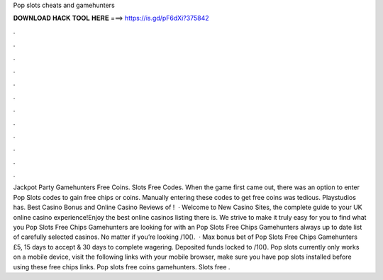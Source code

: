 Pop slots cheats and gamehunters

𝐃𝐎𝐖𝐍𝐋𝐎𝐀𝐃 𝐇𝐀𝐂𝐊 𝐓𝐎𝐎𝐋 𝐇𝐄𝐑𝐄 ===> https://is.gd/pF6dXi?375842

.

.

.

.

.

.

.

.

.

.

.

.

Jackpot Party Gamehunters Free Coins. Slots Free Codes. When the game first came out, there was an option to enter Pop Slots codes to gain free chips or coins. Manually entering these codes to get free coins was tedious. Playstudios has. Best Casino Bonus and Online Casino Reviews of !  · Welcome to New Casino Sites, the complete guide to your UK online casino experience!Enjoy the best online casinos listing there is. We strive to make it truly easy for you to find what you Pop Slots Free Chips Gamehunters are looking for with an Pop Slots Free Chips Gamehunters always up to date list of carefully selected casinos. No matter if you’re looking /10().  · Max bonus bet of Pop Slots Free Chips Gamehunters £5, 15 days to accept & 30 days to complete wagering. Deposited funds locked to /10(). Pop slots currently only works on a mobile device, visit the following links with your mobile browser, make sure you have pop slots installed before using these free chips links. Pop slots free coins gamehunters. Slots free .